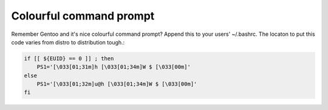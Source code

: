 .. title: Colourful command prompt
.. date: 2010-09-29 19:12:01
.. author: Lauri Võsandi <lauri.vosandi@gmail.com>
.. tags: Gentoo, shell

Colourful command prompt
========================

Remember Gentoo and it's nice colourful command prompt? Append this to your users' ~/.bashrc. The locaton to put this code varies from distro to distribution tough.:

.. code:: bash

    if [[ ${EUID} == 0 ]] ; then
        PS1='[\033[01;31m]h [\033[01;34m]W $ [\033[00m]' 
    else
        PS1='[\033[01;32m]u@h [\033[01;34m]W $ [\033[00m]' 
    fi


